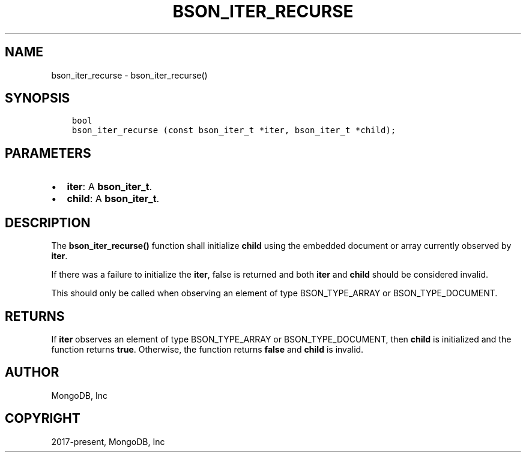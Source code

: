 .\" Man page generated from reStructuredText.
.
.TH "BSON_ITER_RECURSE" "3" "Aug 16, 2021" "1.19.0" "libbson"
.SH NAME
bson_iter_recurse \- bson_iter_recurse()
.
.nr rst2man-indent-level 0
.
.de1 rstReportMargin
\\$1 \\n[an-margin]
level \\n[rst2man-indent-level]
level margin: \\n[rst2man-indent\\n[rst2man-indent-level]]
-
\\n[rst2man-indent0]
\\n[rst2man-indent1]
\\n[rst2man-indent2]
..
.de1 INDENT
.\" .rstReportMargin pre:
. RS \\$1
. nr rst2man-indent\\n[rst2man-indent-level] \\n[an-margin]
. nr rst2man-indent-level +1
.\" .rstReportMargin post:
..
.de UNINDENT
. RE
.\" indent \\n[an-margin]
.\" old: \\n[rst2man-indent\\n[rst2man-indent-level]]
.nr rst2man-indent-level -1
.\" new: \\n[rst2man-indent\\n[rst2man-indent-level]]
.in \\n[rst2man-indent\\n[rst2man-indent-level]]u
..
.SH SYNOPSIS
.INDENT 0.0
.INDENT 3.5
.sp
.nf
.ft C
bool
bson_iter_recurse (const bson_iter_t *iter, bson_iter_t *child);
.ft P
.fi
.UNINDENT
.UNINDENT
.SH PARAMETERS
.INDENT 0.0
.IP \(bu 2
\fBiter\fP: A \fBbson_iter_t\fP\&.
.IP \(bu 2
\fBchild\fP: A \fBbson_iter_t\fP\&.
.UNINDENT
.SH DESCRIPTION
.sp
The \fBbson_iter_recurse()\fP function shall initialize \fBchild\fP using the embedded document or array currently observed by \fBiter\fP\&.
.sp
If there was a failure to initialize the \fBiter\fP, false is returned and both \fBiter\fP and \fBchild\fP should be considered invalid.
.sp
This should only be called when observing an element of type BSON_TYPE_ARRAY or BSON_TYPE_DOCUMENT.
.SH RETURNS
.sp
If \fBiter\fP observes an element of type BSON_TYPE_ARRAY or BSON_TYPE_DOCUMENT, then \fBchild\fP is initialized and the function returns \fBtrue\fP\&. Otherwise, the function returns \fBfalse\fP and \fBchild\fP is invalid.
.SH AUTHOR
MongoDB, Inc
.SH COPYRIGHT
2017-present, MongoDB, Inc
.\" Generated by docutils manpage writer.
.
